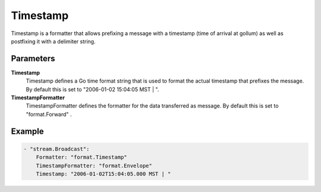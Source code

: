 .. Autogenerated by Gollum RST generator (docs/generator/*.go)

Timestamp
=========================================================================

Timestamp is a formatter that allows prefixing a message with a timestamp (time of arrival at gollum) as well as postfixing it with a delimiter string.


Parameters
----------

**Timestamp**
  Timestamp defines a Go time format string that is used to format the actual timestamp that prefixes the message.
  By default this is set to "2006-01-02 15:04:05 MST | ".

**TimestampFormatter**
  TimestampFormatter defines the formatter for the data transferred as message.
  By default this is set to "format.Forward" .

Example
-------

.. code-block:: yaml

	- "stream.Broadcast":
	    Formatter: "format.Timestamp"
	    TimestampFormatter: "format.Envelope"
	    Timestamp: "2006-01-02T15:04:05.000 MST | "


